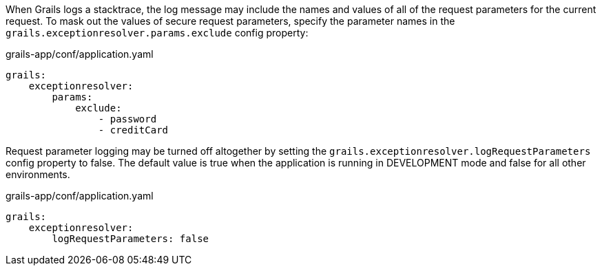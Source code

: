 When Grails logs a stacktrace, the log message may include the names and values of all of the request parameters for the current request.
To mask out the values of secure request parameters, specify the parameter names in the `grails.exceptionresolver.params.exclude` config property:

[source, yaml]
.grails-app/conf/application.yaml
----
grails:
    exceptionresolver:
        params:
            exclude:
                - password
                - creditCard
----

Request parameter logging may be turned off altogether by setting the `grails.exceptionresolver.logRequestParameters`
config property to false. The default value is true when the application is running in DEVELOPMENT mode and false for all other
environments.

[source, yaml]
.grails-app/conf/application.yaml
----
grails:
    exceptionresolver:
        logRequestParameters: false
----